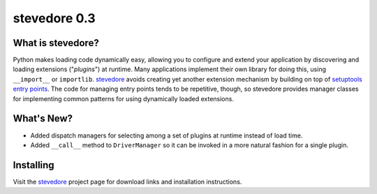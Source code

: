 ===============
 stevedore 0.3
===============

.. tags:: stevedore release python

What is stevedore?
==================

Python makes loading code dynamically easy, allowing you to configure
and extend your application by discovering and loading extensions
("*plugins*") at runtime. Many applications implement their own
library for doing this, using ``__import__`` or
``importlib``. stevedore_ avoids creating yet another extension
mechanism by building on top of `setuptools entry points`_. The code
for managing entry points tends to be repetitive, though, so stevedore
provides manager classes for implementing common patterns for using
dynamically loaded extensions.

.. _stevedore: http://stevedore.readthedocs.org

.. _setuptools entry points: http://packages.python.org/distribute/pkg_resources.html#convenience-api


What's New?
===========

- Added dispatch managers for selecting among a set of plugins at
  runtime instead of load time.
- Added ``__call__`` method to ``DriverManager`` so it can be invoked
  in a more natural fashion for a single plugin.

Installing
==========

Visit the stevedore_ project page for download links and installation
instructions.

